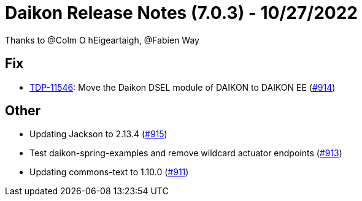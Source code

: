 = Daikon Release Notes (7.0.3) - 10/27/2022

Thanks to @Colm O hEigeartaigh, @Fabien Way

== Fix
- link:https://jira.talendforge.org/browse/TDP-11546[TDP-11546]: Move the Daikon DSEL module of DAIKON to DAIKON EE (link:https://github.com/Talend/daikon/pull/914[#914])

== Other
- Updating Jackson to 2.13.4  (link:https://github.com/Talend/daikon/pull/915[#915])
- Test daikon-spring-examples and remove wildcard actuator endpoints  (link:https://github.com/Talend/daikon/pull/913[#913])
- Updating commons-text to 1.10.0  (link:https://github.com/Talend/daikon/pull/911[#911])
